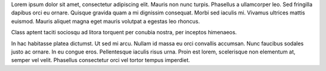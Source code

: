 .. title: Sample Blog Post
.. slug: sample-blog-post
.. date: 2016-12-17 12:02:15 UTC-05:00
.. tags: 
.. category: 
.. link: 
.. description: 
.. type: text

.. class:: col-md-8 col-md-offset-2

Lorem ipsum dolor sit amet, consectetur adipiscing elit. Mauris non nunc turpis.
Phasellus a ullamcorper leo. Sed fringilla dapibus orci eu ornare. Quisque
gravida quam a mi dignissim consequat. Morbi sed iaculis mi. Vivamus ultrices
mattis euismod. Mauris aliquet magna eget mauris volutpat a egestas leo rhoncus.

Class aptent taciti sociosqu ad litora torquent per conubia nostra, per inceptos
himenaeos.

In hac habitasse platea dictumst. Ut sed mi arcu. Nullam id massa eu orci
convallis accumsan. Nunc faucibus sodales justo ac ornare. In eu congue eros.
Pellentesque iaculis risus urna. Proin est lorem, scelerisque non elementum at,
semper vel velit. Phasellus consectetur orci vel tortor tempus imperdiet.

